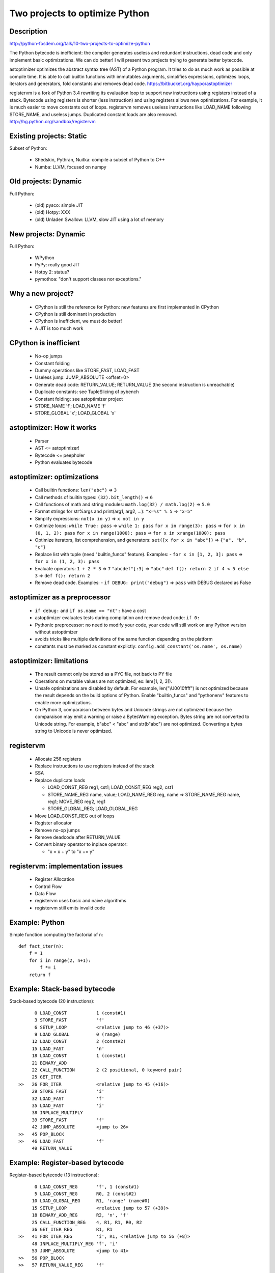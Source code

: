 ###############################
Two projects to optimize Python
###############################

Description
-----------

http://python-fosdem.org/talk/10-two-projects-to-optimize-python

The Python bytecode is inefficient: the compiler generates useless and
redundant instructions, dead code and only implement basic optimizations. We
can do better! I will present two projects trying to generate better bytecode.

astoptimizer optimizes the abstract syntax tree (AST) of a Python program. It
tries to do as much work as possible at compile time. It is able to call
builtin functions with immutables arguments, simplifies expressions, optimizes
loops, iterators and generators, fold constants and removes dead code.
https://bitbucket.org/haypo/astoptimizer

registervm is a fork of Python 3.4 rewriting its evaluation loop to support new
instructions using registers instead of a stack. Bytecode using registers is
shorter (less instruction) and using registers allows new optimizations. For
example, it is much easier to move constants out of loops. registervm removes
useless instructions like LOAD_NAME following STORE_NAME, and useless jumps.
Duplicated constant loads are also removed.
http://hg.python.org/sandbox/registervm


Existing projects: Static
-------------------------

Subset of Python:

 * Shedskin, Pythran, Nuitka: compile a subset of Python to C++
 * Numba: LLVM, focused on numpy

Old projects: Dynamic
---------------------

Full Python:

 * (old) pysco: simple JIT
 * (old) Hotpy: XXX
 * (old) Unladen Swallow: LLVM, slow JIT using a lot of memory

New projects: Dynamic
---------------------

Full Python:

 * WPython
 * PyPy: really good JIT
 * Hotpy 2: status?
 * pymothoa: "don't support classes nor exceptions."

Why a new project?
------------------

 * CPython is still the reference for Python: new features are first
   implemented in CPython
 * CPython is still dominant in production
 * CPython is inefficient, we must do better!
 * A JIT is too much work

CPython is inefficient
----------------------

 * No-op jumps
 * Constant folding
 * Dummy operations like STORE_FAST, LOAD_FAST

 * Useless jump: JUMP_ABSOLUTE <offset+0>
 * Generate dead code: RETURN_VALUE; RETURN_VALUE (the second instruction is unreachable)
 * Duplicate constants: see TupleSlicing of pybench
 * Constant folding: see astoptimizer project
 * STORE_NAME 'f'; LOAD_NAME 'f'
 * STORE_GLOBAL 'x'; LOAD_GLOBAL 'x'

astoptimizer: How it works
--------------------------

 * Parser
 * AST <= astoptimizer!
 * Bytecode <= peepholer
 * Python evaluates bytecode

astoptimizer: optimizations
---------------------------

 * Call builtin functions:
   ``len("abc")`` => ``3``
 * Call methods of builtin types:
   ``(32).bit_length()`` => ``6``
 * Call functions of math and string modules:
   ``math.log(32) / math.log(2)`` => ``5.0``
 * Format strings for str%args and print(arg1, arg2, ...):
   ``"x=%s" % 5`` => ``"x=5"``
 * Simplify expressions:
   ``not(x in y)`` => ``x not in y``
 * Optimize loops:
   ``while True: pass`` => ``while 1: pass``
   ``for x in range(3): pass`` => ``for x in (0, 1, 2): pass``
   ``for x in range(1000): pass`` => ``for x in xrange(1000): pass``
 * Optimize iterators, list comprehension, and generators:
   ``set([x for x in "abc"])`` => ``{"a", "b", "c"}``
 * Replace list with tuple (need "builtin_funcs" feature). Examples:
   - ``for x in [1, 2, 3]: pass`` => ``for x in (1, 2, 3): pass``
 * Evaluate operators:
   ``1 + 2 * 3`` => ``7``
   ``"abcdef"[:3]`` => ``"abc"``
   ``def f(): return 2 if 4 < 5 else 3`` => ``def f(): return 2``
 * Remove dead code. Examples:
   - ``if DEBUG: print("debug")`` => ``pass`` with DEBUG declared as False


astoptimizer as a preprocessor
------------------------------

 * ``if debug:`` and ``if os.name == "nt":`` have a cost
 * astoptimizer evaluates tests during compilation and remove dead code:
   ``if 0:``
 * Pythonic preprocessor: no need to modify your code, your code will
   still work on any Python version without astoptimizer
 * avoids tricks like multiple definitions of the same function depending
   on the platform
 * constants must be marked as constant explictly:
   ``config.add_constant('os.name', os.name)``


astoptimizer: limitations
-------------------------

 * The result cannot only be stored as a PYC file, not back to PY file
 * Operations on mutable values are not optimized, ex: len([1, 2, 3]).
 * Unsafe optimizations are disabled by default. For example, len("\\U0010ffff") is not
   optimized because the result depends on the build options of Python. Enable
   "builtin_funcs" and "pythonenv" features to enable more optimizations.
 * On Python 3, comparaison between bytes and Unicode strings are not optimized
   because the comparaison may emit a warning or raise a BytesWarning
   exception. Bytes string are not converted to Unicode string. For example,
   b"abc" < "abc" and str(b"abc") are not optimized. Converting a bytes string
   to Unicode is never optimized.

registervm
----------

 * Allocate 256 registers
 * Replace instructions to use registers instead of the stack
 * SSA
 * Replace duplicate loads

   * LOAD_CONST_REG reg1, cst1; LOAD_CONST_REG reg2, cst1
   * STORE_NAME_REG name, value; LOAD_NAME_REG reg, name
     => STORE_NAME_REG name, reg1; MOVE_REG reg2, reg1
   * STORE_GLOBAL_REG; LOAD_GLOBAL_REG

 * Move LOAD_CONST_REG out of loops
 * Register allocator
 * Remove no-op jumps
 * Remove deadcode after RETURN_VALUE
 * Convert binary operator to inplace operator:

   - "x = x + y" to "x += y"

registervm: implementation issues
---------------------------------

 * Register Allocation
 * Control Flow
 * Data Flow
 * registervm uses basic and naive algorithms
 * registervm still emits invalid code

Example: Python
---------------

Simple function computing the factorial of n::

    def fact_iter(n):
        f = 1
        for i in range(2, n+1):
            f *= i
        return f

Example: Stack-based bytecode
-----------------------------

Stack-based bytecode (20 instructions)::

          0 LOAD_CONST           1 (const#1)
          3 STORE_FAST           'f'
          6 SETUP_LOOP           <relative jump to 46 (+37)>
          9 LOAD_GLOBAL          0 (range)
         12 LOAD_CONST           2 (const#2)
         15 LOAD_FAST            'n'
         18 LOAD_CONST           1 (const#1)
         21 BINARY_ADD
         22 CALL_FUNCTION        2 (2 positional, 0 keyword pair)
         25 GET_ITER
    >>   26 FOR_ITER             <relative jump to 45 (+16)>
         29 STORE_FAST           'i'
         32 LOAD_FAST            'f'
         35 LOAD_FAST            'i'
         38 INPLACE_MULTIPLY
         39 STORE_FAST           'f'
         42 JUMP_ABSOLUTE        <jump to 26>
    >>   45 POP_BLOCK
    >>   46 LOAD_FAST            'f'
         49 RETURN_VALUE

Example: Register-based bytecode
--------------------------------

Register-based bytecode (13 instructions)::


          0 LOAD_CONST_REG       'f', 1 (const#1)
          5 LOAD_CONST_REG       R0, 2 (const#2)
         10 LOAD_GLOBAL_REG      R1, 'range' (name#0)
         15 SETUP_LOOP           <relative jump to 57 (+39)>
         18 BINARY_ADD_REG       R2, 'n', 'f'
         25 CALL_FUNCTION_REG    4, R1, R1, R0, R2
         36 GET_ITER_REG         R1, R1
    >>   41 FOR_ITER_REG         'i', R1, <relative jump to 56 (+8)>
         48 INPLACE_MULTIPLY_REG 'f', 'i'
         53 JUMP_ABSOLUTE        <jump to 41>
    >>   56 POP_BLOCK
    >>   57 RETURN_VALUE_REG     'f'

The body of the main loop of this function is composed of 1 instructions
instead of 5.

Example: Benchmark
------------------

 * Stack: 25.8 ms
 * Register: 23.9 ms (-7.5%)

pybench
-------

 * BuiltinMethodLookup (without moving LOAD_ATTR_REG):

   - 24 ms => 1 ms, 24x faster
   - merge duplicate loads: 390 instructions => 22

 * NormalInstanceAttribute:

   - 40 ms => 21 ms (1.9x faster)
   - fewer instructions: 381 => 81

 * StringPredicates:

   - 42 ms => 24 ms (1.8x faster)
   - fewer instructions: 303 => 92

 * SimpleListManipulation:

   - 28 ms => 21 ms (1.3x faster)
   - fewer instructions: 388 => 114

 * SpecialInstanceAttribute:

   - 40 ms => 21ms, 1.9x faster
   - remove duplicate LOAD_ATTR_REG and useless instructions:
     381 instructions => 81

